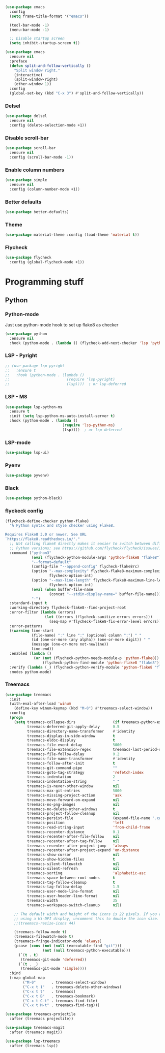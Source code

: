 

#+BEGIN_SRC emacs-lisp
  (use-package emacs
    :config
    (setq frame-title-format '("emacs"))

    (tool-bar-mode -1)
    (menu-bar-mode -1)

    ;; Disable startup screen
    (setq inhibit-startup-screen t))

  (use-package emacs
    :ensure nil
    :preface
    (defun split-and-follow-vertically ()
      "Split window right."
      (interactive)
      (split-window-right)
      (other-window 1))
    :config
    (global-set-key (kbd "C-x 3") #'split-and-follow-vertically))
#+END_SRC

*** Delsel
#+BEGIN_SRC emacs-lisp
  (use-package delsel
    :ensure nil
    :config (delete-selection-mode +1))
#+END_SRC

*** Disable scroll-bar
#+BEGIN_SRC emacs-lisp
  (use-package scroll-bar
    :ensure nil
    :config (scroll-bar-mode -1))
#+END_SRC

*** Enable column numbers
#+BEGIN_SRC emacs-lisp
  (use-package simple
    :ensure nil
    :config (column-number-mode +1))
#+END_SRC
*** Better defaults
#+BEGIN_SRC emacs-lisp
  (use-package better-defaults)
#+END_SRC

*** Theme
#+BEGIN_SRC emacs-lisp
  (use-package material-theme :config (load-theme 'material t))
#+END_SRC

*** Flycheck
#+BEGIN_SRC emacs-lisp
    (use-package flycheck
      :config (global-flycheck-mode +1))
#+END_SRC

* Programming stuff
** Python
*** Python-mode
    Just use python-mode hook to set up flake8 as checker
#+BEGIN_SRC emacs-lisp
  (use-package python
    :ensure nil
    :hook (python-mode . (lambda () (flycheck-add-next-checker 'lsp 'python-flake8))))
#+END_SRC

*** LSP - Pyright
#+BEGIN_SRC emacs-lisp
  ;; (use-package lsp-pyright
  ;;   :ensure t
  ;;   :hook (python-mode . (lambda ()
  ;;                          (require 'lsp-pyright)
  ;;                          (lsp))))  ; or lsp-deferred
#+END_SRC

*** LSP - MS
#+BEGIN_SRC emacs-lisp
  (use-package lsp-python-ms
    :ensure t
    :init (setq lsp-python-ms-auto-install-server t)
    :hook (python-mode . (lambda ()
                            (require 'lsp-python-ms)
                            (lsp))))  ; or lsp-deferred
#+END_SRC

*** LSP-mode
#+BEGIN_SRC emacs-lisp
  (use-package lsp-ui)
#+END_SRC

*** Pyenv
#+BEGIN_SRC emacs-lisp
  (use-package pyvenv)
#+END_SRC

*** Black
#+BEGIN_SRC emacs-lisp
  (use-package python-black)

#+END_SRC

*** flyckeck config
#+BEGIN_SRC emacs-lisp
  (flycheck-define-checker python-flake8
    "A Python syntax and style checker using Flake8.

  Requires Flake8 3.0 or newer. See URL
  `https://flake8.readthedocs.io/'."
    ;; Not calling flake8 directly makes it easier to switch between different
    ;; Python versions; see https://github.com/flycheck/flycheck/issues/1055.
    :command ("python3"
              (eval (flycheck-python-module-args 'python-flake8 "flake8"))
              "--format=default"
              (config-file "--append-config" flycheck-flake8rc)
              (option "--max-complexity" flycheck-flake8-maximum-complexity nil
                      flycheck-option-int)
              (option "--max-line-length" flycheck-flake8-maximum-line-length nil
                      flycheck-option-int)
              (eval (when buffer-file-name
                      (concat "--stdin-display-name=" buffer-file-name)))
              "-")
    :standard-input t
    :working-directory flycheck-flake8--find-project-root
    :error-filter (lambda (errors)
                    (let ((errors (flycheck-sanitize-errors errors)))
                      (seq-map #'flycheck-flake8-fix-error-level errors)))
    :error-patterns
    ((warning line-start
              (file-name) ":" line ":" (optional column ":") " "
              (id (one-or-more (any alpha)) (one-or-more digit)) " "
              (message (one-or-more not-newline))
              line-end))
    :enabled (lambda ()
               (or (not (flycheck-python-needs-module-p 'python-flake8))
                   (flycheck-python-find-module 'python-flake8 "flake8")))
    :verify (lambda (_) (flycheck-python-verify-module 'python-flake8 "flake8"))
    :modes python-mode)
#+END_SRC

*** Treemacs
#+BEGIN_SRC emacs-lisp
  (use-package treemacs
    :init
    (with-eval-after-load 'winum
      (define-key winum-keymap (kbd "M-0") #'treemacs-select-window))
    :config
    (progn
      (setq treemacs-collapse-dirs                 (if treemacs-python-executable 3 0)
            treemacs-deferred-git-apply-delay      0.5
            treemacs-directory-name-transformer    #'identity
            treemacs-display-in-side-window        t
            treemacs-eldoc-display                 t
            treemacs-file-event-delay              5000
            treemacs-file-extension-regex          treemacs-last-period-regex-value
            treemacs-file-follow-delay             0.2
            treemacs-file-name-transformer         #'identity
            treemacs-follow-after-init             t
            treemacs-git-command-pipe              ""
            treemacs-goto-tag-strategy             'refetch-index
            treemacs-indentation                   2
            treemacs-indentation-string            " "
            treemacs-is-never-other-window         nil
            treemacs-max-git-entries               5000
            treemacs-missing-project-action        'ask
            treemacs-move-forward-on-expand        nil
            treemacs-no-png-images                 nil
            treemacs-no-delete-other-windows       t
            treemacs-project-follow-cleanup        nil
            treemacs-persist-file                  (expand-file-name ".cache/treemacs-persist" user-emacs-directory)
            treemacs-position                      'left
            treemacs-read-string-input             'from-child-frame
            treemacs-recenter-distance             0.1
            treemacs-recenter-after-file-follow    nil
            treemacs-recenter-after-tag-follow     nil
            treemacs-recenter-after-project-jump   'always
            treemacs-recenter-after-project-expand 'on-distance
            treemacs-show-cursor                   nil
            treemacs-show-hidden-files             t
            treemacs-silent-filewatch              nil
            treemacs-silent-refresh                nil
            treemacs-sorting                       'alphabetic-asc
            treemacs-space-between-root-nodes      t
            treemacs-tag-follow-cleanup            t
            treemacs-tag-follow-delay              1.5
            treemacs-user-mode-line-format         nil
            treemacs-user-header-line-format       nil
            treemacs-width                         35
            treemacs-workspace-switch-cleanup      nil)

      ;; The default width and height of the icons is 22 pixels. If you are
      ;; using a Hi-DPI display, uncomment this to double the icon size.
      ;;(treemacs-resize-icons 44)

      (treemacs-follow-mode t)
      (treemacs-filewatch-mode t)
      (treemacs-fringe-indicator-mode 'always)
      (pcase (cons (not (null (executable-find "git")))
                   (not (null treemacs-python-executable)))
        (`(t . t)
         (treemacs-git-mode 'deferred))
        (`(t . _)
         (treemacs-git-mode 'simple))))
    :bind
    (:map global-map
          ("M-0"       . treemacs-select-window)
          ("C-x t 1"   . treemacs-delete-other-windows)
          ("C-x t t"   . treemacs)
          ("C-x t B"   . treemacs-bookmark)
          ("C-x t C-t" . treemacs-find-file)
          ("C-x t M-t" . treemacs-find-tag)))

  (use-package treemacs-projectile
    :after (treemacs projectile))

  (use-package treemacs-magit
    :after (treemacs magit))

  (use-package lsp-treemacs
    :after (treemacs lsp))
#+END_SRC
